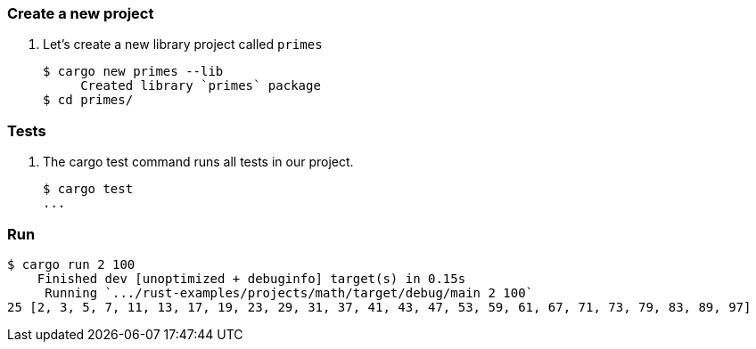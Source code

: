 === Create a new project

. Let's create a new library project called `primes`
+
[source,console]
----
$ cargo new primes --lib
     Created library `primes` package
$ cd primes/
----

=== Tests

. The cargo test command runs all tests in our project.
+
[source,console]
----
$ cargo test
...
----

=== Run

[source,console]
----
$ cargo run 2 100
    Finished dev [unoptimized + debuginfo] target(s) in 0.15s
     Running `.../rust-examples/projects/math/target/debug/main 2 100`
25 [2, 3, 5, 7, 11, 13, 17, 19, 23, 29, 31, 37, 41, 43, 47, 53, 59, 61, 67, 71, 73, 79, 83, 89, 97]
----
